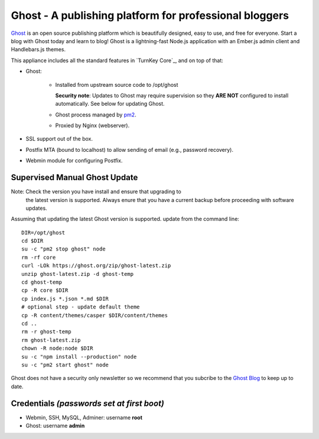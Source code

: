 Ghost - A publishing platform for professional bloggers
=======================================================

`Ghost`_ is an open source publishing platform which is beautifully 
designed, easy to use, and free for everyone. Start a blog with Ghost 
today and learn to blog! Ghost is a lightning-fast Node.js 
application with an Ember.js admin client and Handlebars.js themes.

This appliance includes all the standard features in `TurnKey Core`_,
and on top of that:

- Ghost:

   - Installed from upstream source code to /opt/ghost

     **Security note**: Updates to Ghost may require supervision so
     they **ARE NOT** configured to install automatically. See below for
     updating Ghost.

   
   - Ghost process managed by `pm2`_.
   - Proxied by Nginx (webserver).

- SSL support out of the box.
- Postfix MTA (bound to localhost) to allow sending of email (e.g.,
  password recovery).
- Webmin module for configuring Postfix.

Supervised Manual Ghost Update
------------------------------

Note: Check the version you have install and ensure that upgrading to 
      the latest version is supported. Always enure that you have a 
      current backup before proceeding with software updates.

Assuming that updating the latest Ghost version is supported. update 
from the command line::

    DIR=/opt/ghost
    cd $DIR
    su -c "pm2 stop ghost" node
    rm -rf core
    curl -LOk https://ghost.org/zip/ghost-latest.zip
    unzip ghost-latest.zip -d ghost-temp
    cd ghost-temp
    cp -R core $DIR
    cp index.js *.json *.md $DIR
    # optional step - update default theme
    cp -R content/themes/casper $DIR/content/themes
    cd ..
    rm -r ghost-temp
    rm ghost-latest.zip 
    chown -R node:node $DIR
    su -c "npm install --production" node
    su -c "pm2 start ghost" node

Ghost does not have a security only newsletter so we recommend that 
you subcribe to the `Ghost Blog`_ to keep up to date.

Credentials *(passwords set at first boot)*
-------------------------------------------

-  Webmin, SSH, MySQL, Adminer: username **root**
-  Ghost: username **admin**


.. _Ghost: https://ghost.org/
.. _TurnKey Nodejs: https://www.turnkeylinux.org/nodejs
.. _pm2: http://pm2.keymetrics.io/
.. _Ghost Blog: https://blog.ghost.org/

